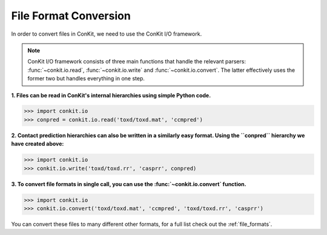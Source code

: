 .. _python_convert_conpred:

File Format Conversion
----------------------

In order to convert files in ConKit, we need to use the ConKit I/O framework.

.. note::
   ConKit I/O framework consists of three main functions that handle the relevant parsers: :func:`~conkit.io.read`, :func:`~conkit.io.write` and :func:`~conkit.io.convert`. The latter effectively uses the former two but handles everything in one step.

**1. Files can be read in ConKit's internal hierarchies using simple Python code.**

.. code-block:: python
  
   >>> import conkit.io
   >>> conpred = conkit.io.read('toxd/toxd.mat', 'ccmpred')

**2. Contact prediction hierarchies can also be written in a similarly easy format. Using the ``conpred`` hierarchy we have created above:**

.. code-block:: python

   >>> import conkit.io
   >>> conkit.io.write('toxd/toxd.rr', 'casprr', conpred)

**3. To convert file formats in single call, you can use the :func:`~conkit.io.convert` function.**

.. code-block:: python

   >>> import conkit.io
   >>> conkit.io.convert('toxd/toxd.mat', 'ccmpred', 'toxd/toxd.rr', 'casprr')

You can convert these files to many different other formats, for a full list check out the :ref:`file_formats`.
